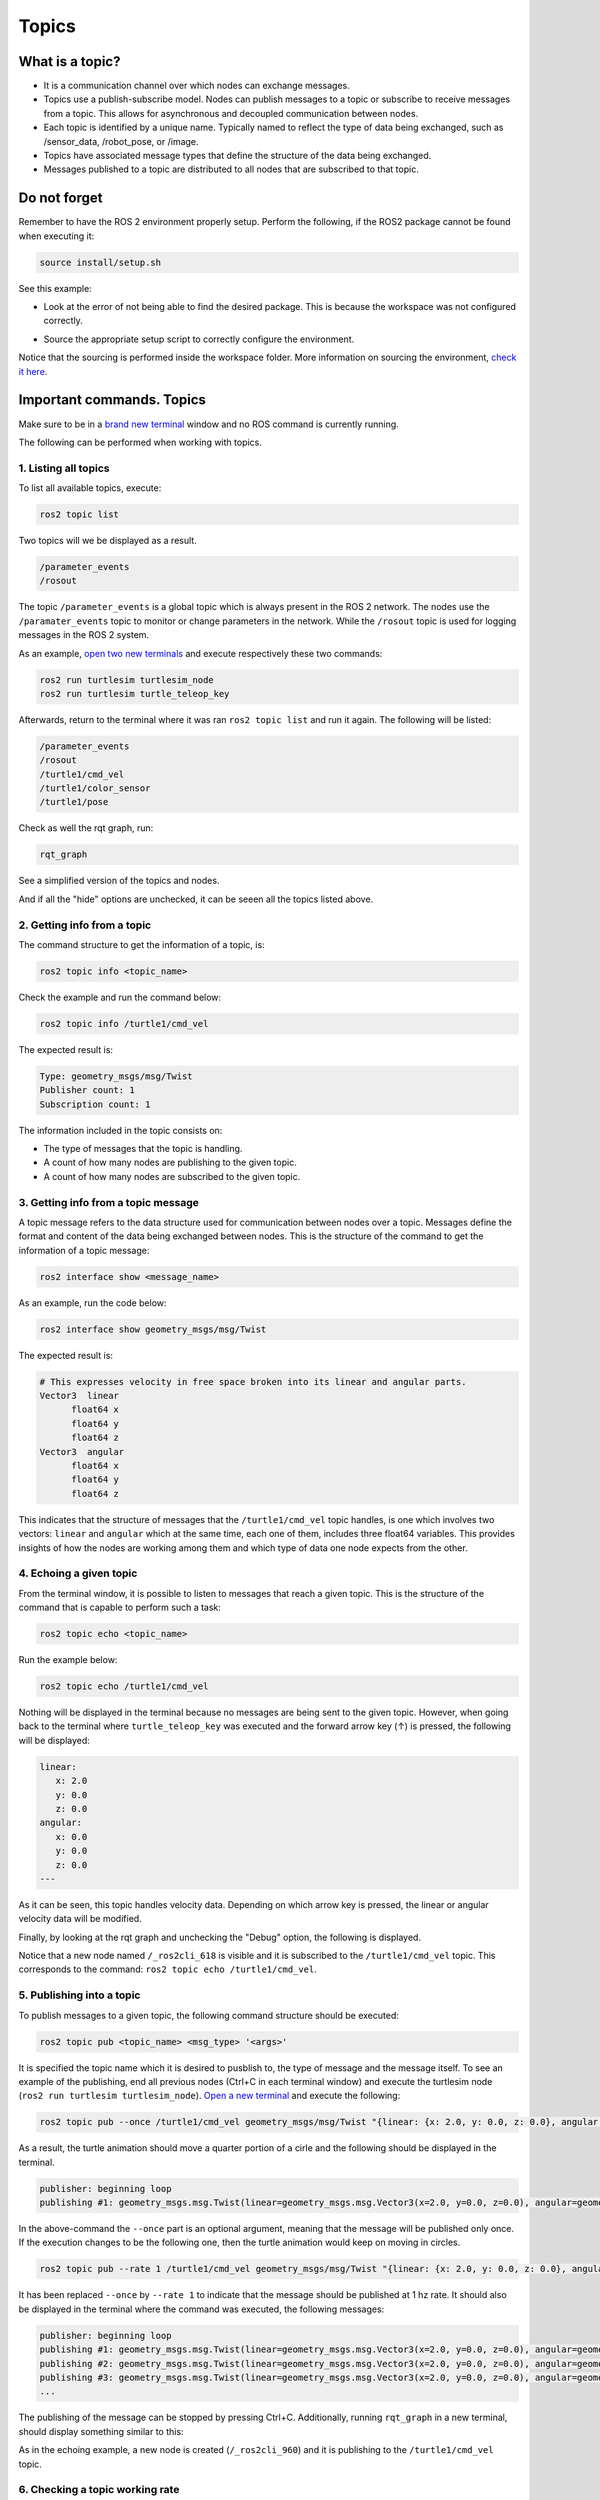 Topics
=====

.. _topics:

What is a topic?
----------------

- It is a communication channel over which nodes can exchange messages. 
- Topics use a publish-subscribe model. Nodes can publish messages to a topic or subscribe to receive messages from a topic. This allows for asynchronous and decoupled communication between nodes.
- Each topic is identified by a unique name. Typically named to reflect the type of data being exchanged, such as /sensor_data, /robot_pose, or /image.
- Topics have associated message types that define the structure of the data being exchanged.
- Messages published to a topic are distributed to all nodes that are subscribed to that topic. 


.. image:: https://docs.ros.org/en/humble/_images/Topic-MultiplePublisherandMultipleSubscriber.gif
   :alt: Topics and the way they work.


Do not forget 
-------------
Remember to have the ROS 2 environment properly setup. Perform the following, if the ROS2 package cannot be found when executing it:

.. code-block:: console

   source install/setup.sh

See this example: 


- Look at the error of not being able to find the desired package. This is because the workspace was not configured correctly.

.. image:: images/errorNotSourcing.png
   :alt: Error message of not sourcing workspace correctly.

- Source the appropriate setup script to correctly configure the environment.

.. image:: images/sourcingWorkspace.png
   :alt: Correctly sourcing the workspace.

Notice that the sourcing is performed inside the workspace folder. More information on sourcing the environment, `check it here`_.

.. _check it here: https://alex-readthedocs-test.readthedocs.io/en/latest/Configuring%20environment.html#workspace-sourcing

Important commands. Topics 
--------------------------

Make sure to be in a `brand new terminal`_ window and no ROS command is currently running. 

.. _`brand new terminal`: https://alex-readthedocs-test.readthedocs.io/en/latest/Installation%20and%20software%20setup.html#running-a-docker-container

The following can be performed when working with topics.

1. Listing all topics
~~~~~~~~~~~~~~~~~~~~~

To list all available topics, execute:

.. code-block:: console

   ros2 topic list

Two topics will we be displayed as a result. 

.. code-block:: console

   /parameter_events
   /rosout  

The topic ``/parameter_events`` is a global topic which is always present in the ROS 2 network. The nodes use the ``/paramater_events`` topic to monitor or change parameters in the network. While the ``/rosout`` topic is used for logging messages in the ROS 2 system.

As an example, `open two new terminals`_ and execute respectively these two commands:

.. _open two new terminals: https://alex-readthedocs-test.readthedocs.io/en/latest/Installation%20and%20software%20setup.html#opening-a-new-terminal-for-the-docker-container

.. code-block:: console

   ros2 run turtlesim turtlesim_node 
   ros2 run turtlesim turtle_teleop_key

Afterwards, return to the terminal where it was ran ``ros2 topic list`` and run it again. The following will be listed:

.. code-block:: console

   /parameter_events
   /rosout
   /turtle1/cmd_vel
   /turtle1/color_sensor
   /turtle1/pose

Check as well the rqt graph, run: 

.. code-block:: console

   rqt_graph

See a simplified version of the topics and nodes.

.. image:: images/rosTopicList_rqtGraph.png
   :alt: rqt_graph simplified version.

And if all the "hide" options are unchecked, it can be seeen all the topics listed above.

.. image:: images/topicListFullVersionRqtGraph.png
   :alt: rqt_graph full version.


2. Getting info from a topic
~~~~~~~~~~~~~~~~~~~~~~~~~~~~

The command structure to get the information of a topic, is: 

.. code-block:: console

   ros2 topic info <topic_name> 

Check the example and run the command below: 

.. code-block:: console

   ros2 topic info /turtle1/cmd_vel

The expected result is: 

.. code-block:: console

   Type: geometry_msgs/msg/Twist
   Publisher count: 1
   Subscription count: 1

The information included in the topic consists on:

- The type of messages that the topic is handling.
- A count of how many nodes are publishing to the given topic. 
- A count of how many nodes are subscribed to the given topic.

3. Getting info from a topic message
~~~~~~~~~~~~~~~~~~~~~~~~~~~~~~~~~~~~

A topic message refers to the data structure used for communication between nodes over a topic. Messages define the format and content of the data being exchanged between nodes. This is the structure of the command to get the information of a topic message: 

.. code-block:: console

   ros2 interface show <message_name>

As an example, run the code below: 

.. code-block:: console

   ros2 interface show geometry_msgs/msg/Twist

The expected result is: 

.. code-block:: txt

   # This expresses velocity in free space broken into its linear and angular parts.
   Vector3  linear
         float64 x
         float64 y
         float64 z
   Vector3  angular
         float64 x
         float64 y
         float64 z

This indicates that the structure of messages that the ``/turtle1/cmd_vel`` topic handles, is one which involves two vectors: ``linear`` and  ``angular`` which at the same time, each one of them, includes three float64 variables. This provides insights of how the nodes are working among them and which type of data one node expects from the other. 

4. Echoing a given topic
~~~~~~~~~~~~~~~~~~~~~~~

From the terminal window, it is possible to listen to messages that reach a given topic. This is the structure of the command that is capable to perform such a task:

.. code-block:: console

   ros2 topic echo <topic_name>

Run the example below:

.. code-block:: console

   ros2 topic echo /turtle1/cmd_vel

Nothing will be displayed in the terminal because no messages are being sent to the given topic. However, when going back to the terminal where ``turtle_teleop_key`` was executed and the forward arrow key (↑) is pressed, the following will be displayed:

.. code-block:: console

   linear:
      x: 2.0
      y: 0.0
      z: 0.0
   angular:
      x: 0.0
      y: 0.0
      z: 0.0
   ---

As it can be seen, this topic handles velocity data. Depending on which arrow key is pressed, the linear or angular velocity data will be modified.

Finally, by looking at the rqt graph and unchecking the "Debug" option, the following is displayed.

.. image:: images/rosTopicEcho_rqtGraph.png
   :alt: rqt_graph including the ros topic echo node.

Notice that a new node named ``/_ros2cli_618`` is visible and it is subscribed to the ``/turtle1/cmd_vel`` topic. This corresponds to the command: ``ros2 topic echo /turtle1/cmd_vel``.

5. Publishing into a topic
~~~~~~~~~~~~~~~~~~~~~~~~~~

To publish messages to a given topic, the following command structure should be executed:

.. code-block:: console

   ros2 topic pub <topic_name> <msg_type> '<args>'

It is specified the topic name which it is desired to pusblish to, the type of message and the message itself. 
To see an example of the publishing, end all previous nodes (Ctrl+C in each terminal window) and execute the turtlesim node (``ros2 run turtlesim turtlesim_node``). `Open a new terminal`_ and execute the following:

.. code-block:: console

   ros2 topic pub --once /turtle1/cmd_vel geometry_msgs/msg/Twist "{linear: {x: 2.0, y: 0.0, z: 0.0}, angular: {x: 0.0, y: 0.0, z: 1.8}}"

As a result, the turtle animation should move a quarter portion of a cirle and the following should be displayed in the terminal.

.. code-block:: console

   publisher: beginning loop
   publishing #1: geometry_msgs.msg.Twist(linear=geometry_msgs.msg.Vector3(x=2.0, y=0.0, z=0.0), angular=geometry_msgs.msg.Vector3(x=0.0, y=0.0, z=1.8))

In the above-command the ``--once`` part is an optional argument, meaning that the message will be published only once. If the execution changes to be the following one, then the turtle animation would keep on moving in circles.

.. code-block:: console

   ros2 topic pub --rate 1 /turtle1/cmd_vel geometry_msgs/msg/Twist "{linear: {x: 2.0, y: 0.0, z: 0.0}, angular: {x: 0.0, y: 0.0, z: 1.8}}"


.. image:: images/circlesTurtle.png
   :alt: Turtle moving in circles.

It has been replaced ``--once`` by ``--rate 1`` to indicate that the message should be published at 1 hz rate. It should also be displayed in the terminal where the command was executed, the following messages:


.. code-block:: console

   publisher: beginning loop
   publishing #1: geometry_msgs.msg.Twist(linear=geometry_msgs.msg.Vector3(x=2.0, y=0.0, z=0.0), angular=geometry_msgs.msg.Vector3(x=0.0, y=0.0, z=1.8))
   publishing #2: geometry_msgs.msg.Twist(linear=geometry_msgs.msg.Vector3(x=2.0, y=0.0, z=0.0), angular=geometry_msgs.msg.Vector3(x=0.0, y=0.0, z=1.8))
   publishing #3: geometry_msgs.msg.Twist(linear=geometry_msgs.msg.Vector3(x=2.0, y=0.0, z=0.0), angular=geometry_msgs.msg.Vector3(x=0.0, y=0.0, z=1.8))
   ...

The publishing of the message can be stopped by pressing Ctrl+C. Additionally, running ``rqt_graph`` in a new terminal, should display something similar to this:

.. image:: images/publisher_rqtGraph.png
   :alt:  publishing from terminal, rqt_graph.

As in the echoing example, a new node is created (``/_ros2cli_960``) and it is publishing to the ``/turtle1/cmd_vel`` topic.

6. Checking a topic working rate
~~~~~~~~~~~~~~~~~~~~~~~~~~~~~~~~

To see the rate at which a topic is handling the messages, the following command structure should be executed:

.. code-block:: console

   ros2 topic hz <topic_name>

`Open a new terminal`_ and execute the following:

.. _open a new terminal: https://alex-readthedocs-test.readthedocs.io/en/latest/Installation%20and%20software%20setup.html#opening-a-new-terminal-for-the-docker-container

.. code-block:: console

   ros2 topic hz /turtle1/cmd_vel

It displays the average rate at which messages are being handled in the given topic. The expected results are these messages displayed in the terminal window.

.. code-block:: console
   
   average rate: 1.000
         min: 0.998s max: 1.002s std dev: 0.00044s window: 247
   average rate: 1.000
         min: 0.998s max: 1.002s std dev: 0.00044s window: 248
   average rate: 1.000
         min: 0.998s max: 1.002s std dev: 0.00044s window: 250
   ...

Chek that the average rate is at 1.00, which is expected, since the publishing rate that was issued before, was exactly 1.0. It was indicated in this part of the command execution: ``ros2 topic pub --rate 1 ...``.


